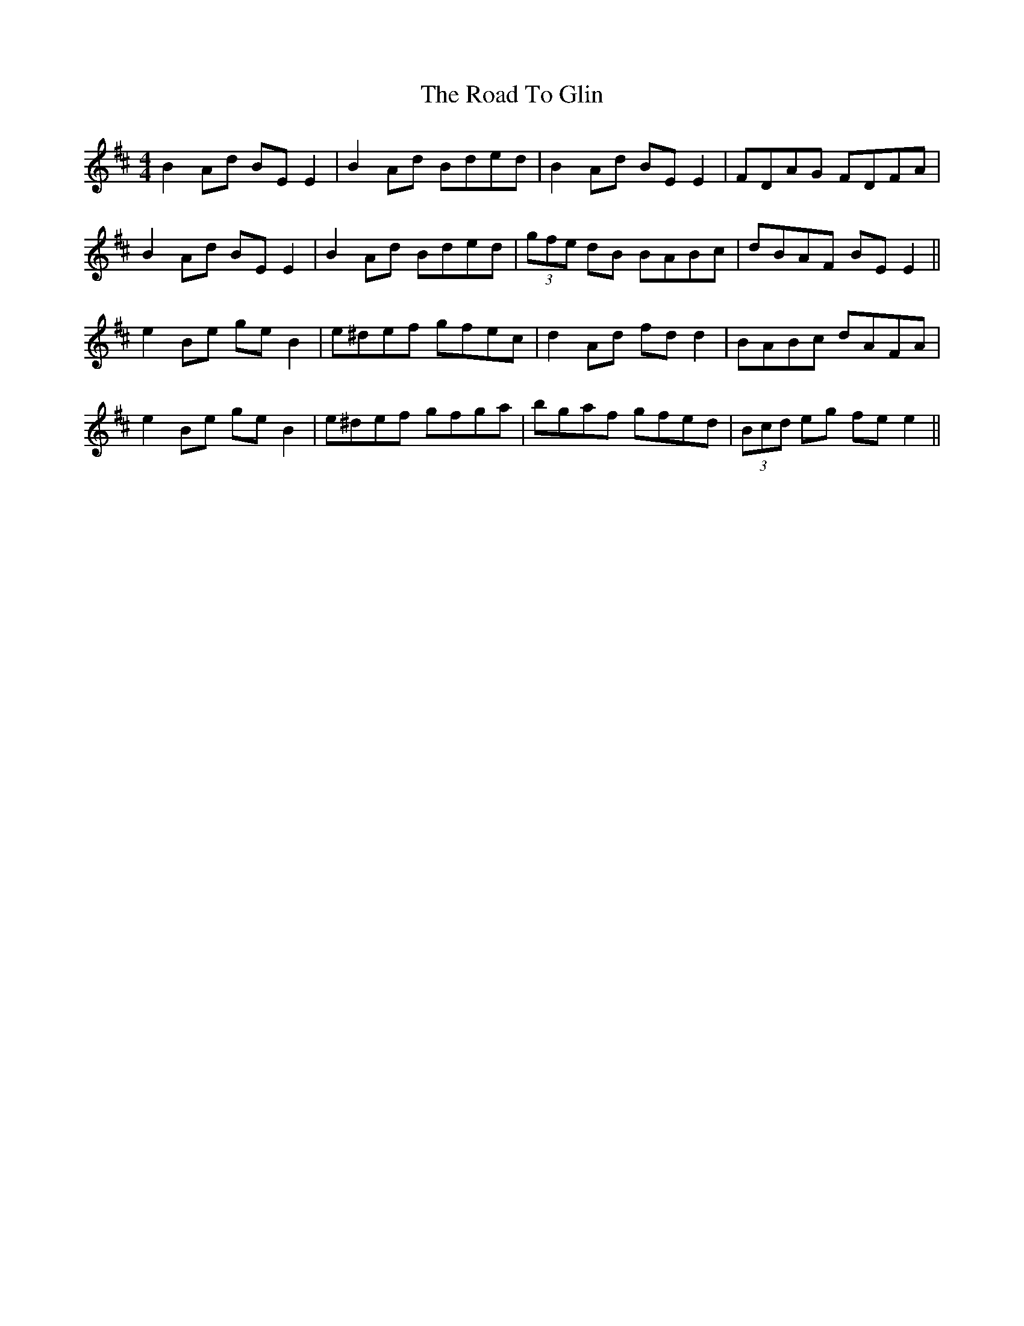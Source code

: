 X: 34714
T: Road To Glin, The
R: reel
M: 4/4
K: Edorian
B2 Ad BE E2|B2 Ad Bded|B2 Ad BE E2|FDAG FDFA|
B2 Ad BE E2|B2 Ad Bded|(3gfe dB BABc|dBAF BE E2||
e2 Be ge B2|e^def gfec|d2 Ad fd d2|BABc dAFA|
e2 Be ge B2|e^def gfga|bgaf gfed|(3Bcd eg fe e2||

